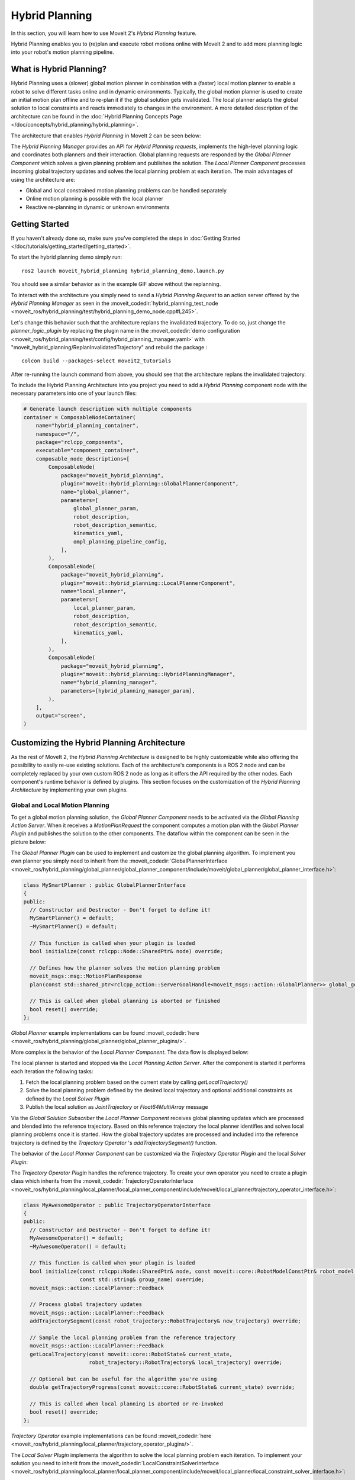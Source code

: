 Hybrid Planning
===============

In this section, you will learn how to use MoveIt 2's *Hybrid Planning* feature.

Hybrid Planning enables you to (re)plan and execute robot motions online with MoveIt 2 and to add more planning logic into your robot's motion planning pipeline.

.. image:: images/replanning_demo.gif
   :width: 500pt

What is Hybrid Planning?
------------------------
Hybrid Planning uses a (slower) global motion planner in combination with a (faster) local motion planner to enable a robot to solve different tasks online and in dynamic environments.
Typically, the global motion planner is used to create an initial motion plan offline and to re-plan it if the global solution gets invalidated. The local planner adapts the global solution to local constraints and reacts immediately to changes in the environment. A more detailed description of the architecture can be found in the :doc:`Hybrid Planning Concepts Page </doc/concepts/hybrid_planning/hybrid_planning>`.

The architecture that enables *Hybrid Planning* in MoveIt 2 can be seen below:

.. image:: images/hybrid_planning_architecture.png
   :width: 700px

The *Hybrid Planning Manager* provides an API for *Hybrid Planning requests*, implements the high-level planning logic and coordinates both planners and their interaction.
Global planning requests are responded by the *Global Planner Component* which solves a given planning problem and publishes the solution. The *Local Planner Component* processes incoming global trajectory updates and solves the local planning problem at each iteration.
The main advantages of using the architecture are:

- Global and local constrained motion planning problems can be handled separately
- Online motion planning is possible with the local planner
- Reactive re-planning in dynamic or unknown environments

Getting Started
---------------
If you haven't already done so, make sure you've completed the steps in :doc:`Getting Started </doc/tutorials/getting_started/getting_started>`.

To start the hybrid planning demo simply run: ::

  ros2 launch moveit_hybrid_planning hybrid_planning_demo.launch.py

You should see a similar behavior as in the example GIF above without the replanning.

To interact with the architecture you simply need to send a *Hybrid Planning Request* to an action server offered by the *Hybrid Planning Manager* as seen in the :moveit_codedir:`hybrid_planning_test_node <moveit_ros/hybrid_planning/test/hybrid_planning_demo_node.cpp#L245>`.

Let's change this behavior such that the architecture replans the invalidated trajectory. To do so, just change the *planner_logic_plugin* by replacing the plugin name in the :moveit_codedir:`demo configuration <moveit_ros/hybrid_planning/test/config/hybrid_planning_manager.yaml>` with "moveit_hybrid_planning/ReplanInvalidatedTrajectory" and rebuild the package : ::

   colcon build --packages-select moveit2_tutorials

After re-running the launch command from above, you should see that the architecture replans the invalidated trajectory.

To include the Hybrid Planning Architecture into you project you need to add a *Hybrid Planning* component node with the necessary parameters into one of your launch files:

.. code-block:: python

    # Generate launch description with multiple components
    container = ComposableNodeContainer(
        name="hybrid_planning_container",
        namespace="/",
        package="rclcpp_components",
        executable="component_container",
        composable_node_descriptions=[
            ComposableNode(
                package="moveit_hybrid_planning",
                plugin="moveit::hybrid_planning::GlobalPlannerComponent",
                name="global_planner",
                parameters=[
                    global_planner_param,
                    robot_description,
                    robot_description_semantic,
                    kinematics_yaml,
                    ompl_planning_pipeline_config,
                ],
            ),
            ComposableNode(
                package="moveit_hybrid_planning",
                plugin="moveit::hybrid_planning::LocalPlannerComponent",
                name="local_planner",
                parameters=[
                    local_planner_param,
                    robot_description,
                    robot_description_semantic,
                    kinematics_yaml,
                ],
            ),
            ComposableNode(
                package="moveit_hybrid_planning",
                plugin="moveit::hybrid_planning::HybridPlanningManager",
                name="hybrid_planning_manager",
                parameters=[hybrid_planning_manager_param],
            ),
        ],
        output="screen",
    )

Customizing the Hybrid Planning Architecture
--------------------------------------------
As the rest of MoveIt 2, the *Hybrid Planning Architecture* is designed to be highly customizable while also offering the possibility to easily re-use existing solutions. Each of the architecture's components is a ROS 2 node and can be completely replaced by your own custom ROS 2 node as long as it offers the API required by the other nodes. Each component's runtime behavior is defined by plugins. This section focuses on the customization of the *Hybrid Planning Architecture* by implementing your own plugins.

Global and Local Motion Planning
^^^^^^^^^^^^^^^^^^^^^^^^^^^^^^^^
To get a global motion planning solution, the *Global Planner Component* needs to be activated via the *Global Planning Action Server*. When it receives a *MotionPlanRequest* the component computes a motion plan with the *Global Planner Plugin* and publishes the solution to the other components.
The dataflow within the component can be seen in the picture below:

.. image:: images/global_planner_dataflow.png
   :width: 500pt

The *Global Planner Plugin* can be used to implement and customize the global planning algorithm. To implement you own planner you simply need to inherit from the :moveit_codedir:`GlobalPlannerInterface <moveit_ros/hybrid_planning/global_planner/global_planner_component/include/moveit/global_planner/global_planner_interface.h>`:

.. code-block:: c++

   class MySmartPlanner : public GlobalPlannerInterface
   {
   public:
     // Constructor and Destructor - Don't forget to define it!
     MySmartPlanner() = default;
     ~MySmartPlanner() = default;

     // This function is called when your plugin is loaded
     bool initialize(const rclcpp::Node::SharedPtr& node) override;

     // Defines how the planner solves the motion planning problem
     moveit_msgs::msg::MotionPlanResponse
     plan(const std::shared_ptr<rclcpp_action::ServerGoalHandle<moveit_msgs::action::GlobalPlanner>> global_goal_handle) override;

     // This is called when global planning is aborted or finished
     bool reset() override;
   };

*Global Planner* example implementations can be found :moveit_codedir:`here <moveit_ros/hybrid_planning/global_planner/global_planner_plugins/>`.

More complex is the behavior of the *Local Planner Component*. The data flow is displayed below:

.. image:: images/local_planner_dataflow.png
   :width: 500pt


The local planner is started and stopped via the *Local Planning Action Server*. After the component is started it performs each iteration the following tasks:

1. Fetch the local planning problem based on the current state by calling *getLocalTrajectory()*
2. Solve the local planning problem defined by the desired local trajectory and optional additional constraints as defined by the *Local Solver Plugin*
3. Publish the local solution as *JointTrajectory* or *Float64MultiArray* message

Via the *Global Solution Subscriber* the *Local Planner Component* receives global planning updates which are processed and blended into the reference trajectory. Based on this reference trajectory the local planner identifies and solves local planning problems once it is started. How the global trajectory updates are processed and included into the reference trajectory is defined by the *Trajectory Operator* 's *addTrajectorySegment()* function.

The behavior of the *Local Planner Component* can be customized via the *Trajectory Operator Plugin* and the local *Solver Plugin*:

The *Trajectory Operator Plugin* handles the reference trajectory. To create your own operator you need to create a plugin class which inherits from the :moveit_codedir:`TrajectoryOperatorInterface <moveit_ros/hybrid_planning/local_planner/local_planner_component/include/moveit/local_planner/trajectory_operator_interface.h>`:

.. code-block:: c++

   class MyAwesomeOperator : public TrajectoryOperatorInterface
   {
   public:
     // Constructor and Destructor - Don't forget to define it!
     MyAwesomeOperator() = default;
     ~MyAwesomeOperator() = default;

     // This function is called when your plugin is loaded
     bool initialize(const rclcpp::Node::SharedPtr& node, const moveit::core::RobotModelConstPtr& robot_model,
                     const std::string& group_name) override;
     moveit_msgs::action::LocalPlanner::Feedback

     // Process global trajectory updates
     moveit_msgs::action::LocalPlanner::Feedback
     addTrajectorySegment(const robot_trajectory::RobotTrajectory& new_trajectory) override;

     // Sample the local planning problem from the reference trajectory
     moveit_msgs::action::LocalPlanner::Feedback
     getLocalTrajectory(const moveit::core::RobotState& current_state,
                        robot_trajectory::RobotTrajectory& local_trajectory) override;

     // Optional but can be useful for the algorithm you're using
     double getTrajectoryProgress(const moveit::core::RobotState& current_state) override;

     // This is called when local planning is aborted or re-invoked
     bool reset() override;
   };

*Trajectory Operator* example implementations can be found :moveit_codedir:`here <moveit_ros/hybrid_planning/local_planner/trajectory_operator_plugins/>`.

The *Local Solver Plugin* implements the algorithm to solve the local planning problem each iteration. To implement your solution you need to inherit from the :moveit_codedir:`LocalConstraintSolverInterface <moveit_ros/hybrid_planning/local_planner/local_planner_component/include/moveit/local_planner/local_constraint_solver_interface.h>`:

.. code-block:: c++

   class MyAwesomeSolver : public LocalConstraintSolverInterface
   {
   public:
     // Constructor and Destructor - Don't forget to define it!
     MyAwesomeSolver() = default;
     ~MyAwesomeSolver() = default;

     // This function is called when your plugin is loaded
     bool initialize(const rclcpp::Node::SharedPtr& node,
                     const planning_scene_monitor::PlanningSceneMonitorPtr& planning_scene_monitor,
                     const std::string& group_name) override;

     // This is called when the local planning is aborted or re-invoked
     bool reset() override;

     // Within this function the local planning problem is solved.
     // Conversation into the configured msg type is handled by the local planner component
     moveit_msgs::action::LocalPlanner::Feedback
     solve(const robot_trajectory::RobotTrajectory& local_trajectory,
           const std::shared_ptr<const moveit_msgs::action::LocalPlanner::Goal> local_goal,
           trajectory_msgs::msg::JointTrajectory& local_solution) override;
   };

*Local Constraint Solver* example implementations can be found :moveit_codedir:`here <moveit_ros/hybrid_planning/local_planner/local_constraint_solver_plugins/>`.

Both plugins receive a shared pointer to the ROS 2 node when they get initialized which can be used to create additional custom ROS 2 communication interfaces for example to subscribe to an additional sensor source.

Planning Logic and Reactive Behavior
^^^^^^^^^^^^^^^^^^^^^^^^^^^^^^^^^^^^
Besides the possibility to combine global and local motion planner, this architecture enables the robot to react online to events. You can customize this behavior with the *Planning Logic Plugin*. A simple example for a *Hybrid Planner Logic* can be seen in the next figure:

.. image:: images/logical_flow.png
   :width: 500pt

Events are discrete signals that trigger a callback function within the *Hybrid Planning Manager*. ROS 2 action feedback, action results and topics are used as event channels. Important to mention is, that the action feedback from the planner nodes to the *Hybrid Planning Manager* is **not** used to return feedback but to trigger reactions to events that occur while an action is active.
An example would be an unforeseen collision object during the online local planning: The *Local Planner Component* sends a "collision object ahead" event message via the action feedback channel to the *Hybrid Planning Manager* but whether the current local planning action is aborted or just the reference trajectory updated is decided by the *Planner Logic Plugin* in the *Hybrid Planning Manager*.

The callback function an event channel in the *Hybrid Planning Manager* looks like this:

.. code-block:: c++

  // Local planner action feedback callback
  local_goal_options.feedback_callback =
      [this](rclcpp_action::ClientGoalHandle<moveit_msgs::action::LocalPlanner>::SharedPtr /*unused*/,
             const std::shared_ptr<const moveit_msgs::action::LocalPlanner::Feedback> local_planner_feedback) {

        // Call the planner plugin's react function with a given event string
        ReactionResult reaction_result = planner_logic_instance_->react(local_planner_feedback->feedback);

        // If the reaction is not successful, the whole hybrid planning action is aborted
        if (reaction_result.error_code.val != moveit_msgs::msg::MoveItErrorCodes::SUCCESS)
        {
          auto result = std::make_shared<moveit_msgs::action::HybridPlanning::Result>();
          result->error_code.val = reaction_result.error_code.val;
          result->error_message = reaction_result.error_message;
          hybrid_planning_goal_handle_->abort(result);
          RCLCPP_ERROR(LOGGER, "Hybrid Planning Manager failed to react to  '%s'", reaction_result.event.c_str());
        }
      };

To create you own *Planner Logic Plugin* you need inherit from the :moveit_codedir:`PlannerLogicInterface <moveit_ros/hybrid_planning/hybrid_planning_manager/hybrid_planning_manager_component/include/moveit/hybrid_planning_manager/planner_logic_interface.h>`:

.. code-block:: c++

   class MyCunningLogic : public PlannerLogicInterface
   {
   public:
     // Brief constructor and destructor
     MyCunningLogic() = default;
     ~MyCunningLogic() = default;

     // The plugin needs a shared pointer to the hybrid planning manager to access its member functions like planGlobalTrajectory()
     bool initialize(const std::shared_ptr<moveit_hybrid_planning::HybridPlanningManager>& hybrid_planning_manager) override;

     // This function can be used to implement reaction to some default Hybrid Planning events
     ReactionResult react(const BasicHybridPlanningEvent& event) override;

     // Here are reactions to custom events encoded as string implemented
     ReactionResult react(const std::string& event) override;
   };

A possible implementation of the *react()* function could contain a switch-case statement that maps events to actions like in the :moveit_codedir:`example logic plugins<moveit_ros/hybrid_planning/hybrid_planning_manager/hybrid_planning_manager_component/include/moveit/hybrid_planning_manager/planner_logic_interface.h>`.
